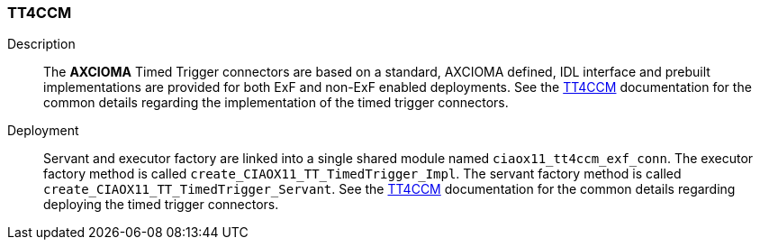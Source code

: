 === TT4CCM

Description::
The *AXCIOMA* Timed Trigger connectors are based on a standard, AXCIOMA defined, IDL interface and prebuilt
implementations are provided for both ExF and non-ExF enabled deployments.
See the <<{xref_docs_root}/tt4ccm/tt4ccm_details#,TT4CCM>> documentation for the common details
regarding the implementation of the timed trigger connectors.

Deployment::
Servant and executor factory are linked into a single shared module named `ciaox11_tt4ccm_exf_conn`.
The executor factory method is called `create_CIAOX11_TT_TimedTrigger_Impl`.
The servant factory method is called `create_CIAOX11_TT_TimedTrigger_Servant`.
See the <<{xref_docs_root}/tt4ccm/tt4ccm_details#_deployment,TT4CCM>> documentation for the common details
regarding deploying the timed trigger connectors.
